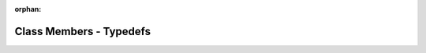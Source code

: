 .. meta::8bc2f2467110ebb07b7233204c354edcf37f1af8443e97ca3965086f1b88325089ec6624c24f0d4d11b6dbccc35c04ba4f3e6e33ccf1fb16f63c739d0cda9a03

:orphan:

.. title:: rocCV: Class Members - Typedefs

Class Members - Typedefs
========================

.. container:: doxygen-content

   
   .. raw:: html
     :file: functions_type.html

